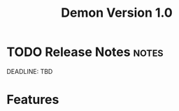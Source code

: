 #+TITLE: Demon Version 1.0
#+TAGS: v1.0
* TODO Release Notes                                          :notes:
DEADLINE: TBD
:LOGBOOK:
- state "TODO"       from              [2020-12-19 Sat 22:56]
:END:

* Features

